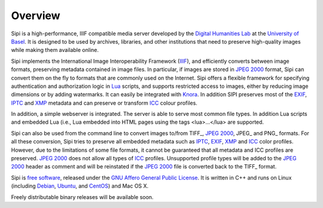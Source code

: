 .. Copyright © 2017 Lukas Rosenthaler, Andrea Bianco, Benjamin Geer,
   Tobias Schweizer, and Ivan Subotic.
   
   This file is part of Sipi.

   Sipi is free software: you can redistribute it and/or modify
   it under the terms of the GNU Affero General Public License as published
   by the Free Software Foundation, either version 3 of the License, or
   (at your option) any later version.

   Sipi is distributed in the hope that it will be useful,
   but WITHOUT ANY WARRANTY; without even the implied warranty of
   MERCHANTABILITY or FITNESS FOR A PARTICULAR PURPOSE.

   Additional permission under GNU AGPL version 3 section 7:
   If you modify this Program, or any covered work, by linking or combining
   it with Kakadu (or a modified version of that library) or Adobe ICC Color
   Profiles (or a modified version of that library) or both, containing parts
   covered by the terms of the Kakadu Software Licence or Adobe Software Licence,
   or both, the licensors of this Program grant you additional permission
   to convey the resulting work.

   See the GNU Affero General Public License for more details.
   You should have received a copy of the GNU Affero General Public
   License along with Sipi.  If not, see <http://www.gnu.org/licenses/>.

.. highlight:: none

########
Overview
########

Sipi is a high-performance, IIIF compatible media server developed by the
`Digital Humanities Lab`_ at the `University of Basel`_. It is designed to
be used by archives, libraries, and other institutions that need to preserve
high-quality images while making them available online. 

Sipi implements the International Image Interoperability Framework (IIIF_),
and efficiently converts between image formats, preserving metadata contained
in image files. In particular, if images are stored in `JPEG 2000`_ format,
Sipi can convert them on the fly to formats that are commonly used on the
Internet. Sipi offers a flexible framework for specifying authentication and
authorization logic in Lua_ scripts, and supports restricted access to images,
either by reducing image dimensions or by adding watermarks. It can easily be
integrated with Knora_. In addition SIPI preserves most of the EXIF_, IPTC_ and XMP_
metadata and can preserve or transform ICC_ colour profiles.

In addition, a simple webserver is integrated. The server is able to serve most
common file types. In addition Lua scripts and embedded Lua (i.e., Lua
embedded into HTML pages using the tags <lua>…</lua> are supported.

Sipi can also be used from the command line to convert images to/from TIFF_, `JPEG 2000`_,
JPEG_ and PNG_ formats. For all these conversion, Sipi tries to preserve all embedded
metadata such as IPTC_, EXIF_, XMP_ and ICC_ color profiles. However, due to the limitations
of some file formats, it cannot be guaranteed that all metadata and ICC profiles are
preserved. `JPEG 2000`_ does not allow all types of ICC_ profiles. Unsupported profile types
will be added to the `JPEG 2000`_ header as comment and will be reinstated if the `JPEG 2000`_
file is converted back to the TIFF_ format.


Sipi is `free software`_, released under the `GNU Affero General Public License`_.
It is written in C++ and runs on Linux (including Debian_, Ubuntu_, and CentOS_) and
Mac OS X.

Freely distributable binary releases will be available soon.

.. _IIIF: http://iiif.io/
.. _JPEG 2000: https://jpeg.org/jpeg2000/
.. _Lua: https://www.lua.org/
.. _Digital Humanities Lab: http://www.dhlab.unibas.ch
.. _University of Basel: https://www.unibas.ch/en.html
.. _Knora: http://www.knora.org/
.. _free software: http://www.gnu.org/philosophy/free-sw.en.html
.. _GNU Affero General Public License: http://www.gnu.org/licenses/agpl-3.0.en.html
.. _Debian: https://www.debian.org/
.. _Ubuntu: https://www.ubuntu.com/
.. _CentOS: https://www.centos.org/
.. _EXIF: http://www.exif.org
.. _IPTC: https://iptc.org/standards/photo-metadata/iptc-standard/
.. _XMP: http://www.adobe.com/products/xmp.html
.. _ICC: https://en.wikipedia.org/wiki/ICC_profile

